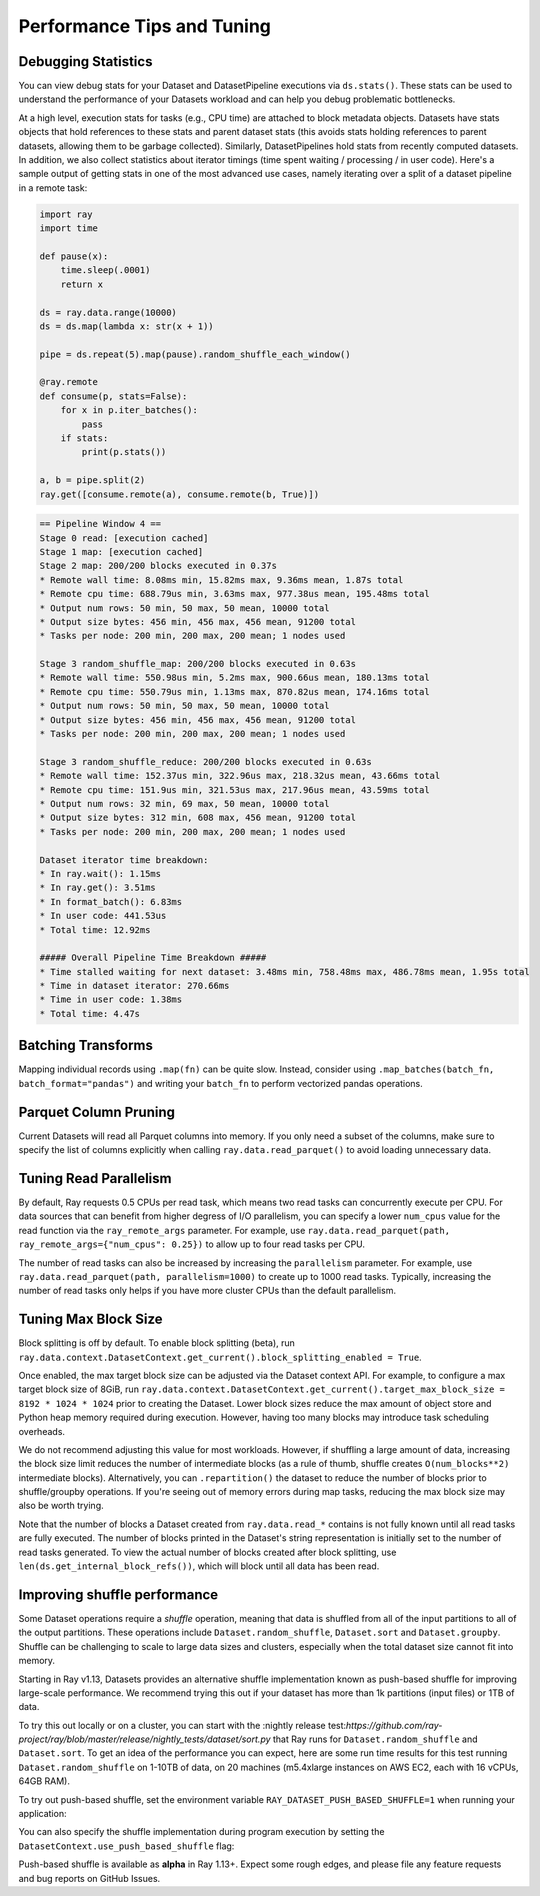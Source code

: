.. _data_performance_tips:

Performance Tips and Tuning
===========================

Debugging Statistics
~~~~~~~~~~~~~~~~~~~~

You can view debug stats for your Dataset and DatasetPipeline executions via ``ds.stats()``.
These stats can be used to understand the performance of your Datasets workload and can help you debug problematic bottlenecks.

At a high level, execution stats for tasks (e.g., CPU time) are attached to block metadata objects.
Datasets have stats objects that hold references to these stats and parent dataset stats (this avoids stats holding references to parent datasets, allowing them to be garbage collected).
Similarly, DatasetPipelines hold stats from recently computed datasets.
In addition, we also collect statistics about iterator timings (time spent waiting / processing / in user code).
Here's a sample output of getting stats in one of the most advanced use cases,
namely iterating over a split of a dataset pipeline in a remote task:

.. code-block:: python

    import ray
    import time

    def pause(x):
        time.sleep(.0001)
        return x

    ds = ray.data.range(10000)
    ds = ds.map(lambda x: str(x + 1))

    pipe = ds.repeat(5).map(pause).random_shuffle_each_window()

    @ray.remote
    def consume(p, stats=False):
        for x in p.iter_batches():
            pass
        if stats:
            print(p.stats())

    a, b = pipe.split(2)
    ray.get([consume.remote(a), consume.remote(b, True)])

.. code-block::

    == Pipeline Window 4 ==
    Stage 0 read: [execution cached]
    Stage 1 map: [execution cached]
    Stage 2 map: 200/200 blocks executed in 0.37s
    * Remote wall time: 8.08ms min, 15.82ms max, 9.36ms mean, 1.87s total
    * Remote cpu time: 688.79us min, 3.63ms max, 977.38us mean, 195.48ms total
    * Output num rows: 50 min, 50 max, 50 mean, 10000 total
    * Output size bytes: 456 min, 456 max, 456 mean, 91200 total
    * Tasks per node: 200 min, 200 max, 200 mean; 1 nodes used

    Stage 3 random_shuffle_map: 200/200 blocks executed in 0.63s
    * Remote wall time: 550.98us min, 5.2ms max, 900.66us mean, 180.13ms total
    * Remote cpu time: 550.79us min, 1.13ms max, 870.82us mean, 174.16ms total
    * Output num rows: 50 min, 50 max, 50 mean, 10000 total
    * Output size bytes: 456 min, 456 max, 456 mean, 91200 total
    * Tasks per node: 200 min, 200 max, 200 mean; 1 nodes used

    Stage 3 random_shuffle_reduce: 200/200 blocks executed in 0.63s
    * Remote wall time: 152.37us min, 322.96us max, 218.32us mean, 43.66ms total
    * Remote cpu time: 151.9us min, 321.53us max, 217.96us mean, 43.59ms total
    * Output num rows: 32 min, 69 max, 50 mean, 10000 total
    * Output size bytes: 312 min, 608 max, 456 mean, 91200 total
    * Tasks per node: 200 min, 200 max, 200 mean; 1 nodes used

    Dataset iterator time breakdown:
    * In ray.wait(): 1.15ms
    * In ray.get(): 3.51ms
    * In format_batch(): 6.83ms
    * In user code: 441.53us
    * Total time: 12.92ms

    ##### Overall Pipeline Time Breakdown #####
    * Time stalled waiting for next dataset: 3.48ms min, 758.48ms max, 486.78ms mean, 1.95s total
    * Time in dataset iterator: 270.66ms
    * Time in user code: 1.38ms
    * Total time: 4.47s

Batching Transforms
~~~~~~~~~~~~~~~~~~~

Mapping individual records using ``.map(fn)`` can be quite slow.
Instead, consider using ``.map_batches(batch_fn, batch_format="pandas")`` and writing your ``batch_fn`` to
perform vectorized pandas operations.

Parquet Column Pruning
~~~~~~~~~~~~~~~~~~~~~~

Current Datasets will read all Parquet columns into memory.
If you only need a subset of the columns, make sure to specify the list of columns explicitly when
calling ``ray.data.read_parquet()`` to avoid loading unnecessary data.

Tuning Read Parallelism
~~~~~~~~~~~~~~~~~~~~~~~

By default, Ray requests 0.5 CPUs per read task, which means two read tasks can concurrently execute per CPU.
For data sources that can benefit from higher degress of I/O parallelism, you can specify a lower ``num_cpus`` value for the read function via the ``ray_remote_args`` parameter.
For example, use ``ray.data.read_parquet(path, ray_remote_args={"num_cpus": 0.25})`` to allow up to four read tasks per CPU.

The number of read tasks can also be increased by increasing the ``parallelism`` parameter.
For example, use ``ray.data.read_parquet(path, parallelism=1000)`` to create up to 1000 read tasks.
Typically, increasing the number of read tasks only helps if you have more cluster CPUs than the default parallelism.

Tuning Max Block Size
~~~~~~~~~~~~~~~~~~~~~

Block splitting is off by default. To enable block splitting (beta), run ``ray.data.context.DatasetContext.get_current().block_splitting_enabled = True``.

Once enabled, the max target block size can be adjusted via the Dataset context API.
For example, to configure a max target block size of 8GiB, run ``ray.data.context.DatasetContext.get_current().target_max_block_size = 8192 * 1024 * 1024`` prior to creating the Dataset.
Lower block sizes reduce the max amount of object store and Python heap memory required during execution.
However, having too many blocks may introduce task scheduling overheads.

We do not recommend adjusting this value for most workloads.
However, if shuffling a large amount of data, increasing the block size limit reduces the number of intermediate blocks (as a rule of thumb, shuffle creates ``O(num_blocks**2)`` intermediate blocks).
Alternatively, you can ``.repartition()`` the dataset to reduce the number of blocks prior to shuffle/groupby operations.
If you're seeing out of memory errors during map tasks, reducing the max block size may also be worth trying.

Note that the number of blocks a Dataset created from ``ray.data.read_*`` contains is not fully known until all read tasks are fully executed.
The number of blocks printed in the Dataset's string representation is initially set to the number of read tasks generated.
To view the actual number of blocks created after block splitting, use ``len(ds.get_internal_block_refs())``, which will block until all data has been read.

Improving shuffle performance
~~~~~~~~~~~~~~~~~~~~~~~~~~~~~

Some Dataset operations require a *shuffle* operation, meaning that data is shuffled from all of the input partitions to all of the output partitions.
These operations include ``Dataset.random_shuffle``, ``Dataset.sort`` and ``Dataset.groupby``.
Shuffle can be challenging to scale to large data sizes and clusters, especially when the total dataset size cannot fit into memory.

Starting in Ray v1.13, Datasets provides an alternative shuffle implementation known as push-based shuffle for improving large-scale performance.
We recommend trying this out if your dataset has more than 1k partitions (input files) or 1TB of data.

To try this out locally or on a cluster, you can start with the :nightly release test:`https://github.com/ray-project/ray/blob/master/release/nightly_tests/dataset/sort.py` that Ray runs for ``Dataset.random_shuffle`` and ``Dataset.sort``.
To get an idea of the performance you can expect, here are some run time results for this test running ``Dataset.random_shuffle`` on 1-10TB of data, on 20 machines (m5.4xlarge instances on AWS EC2, each with 16 vCPUs, 64GB RAM).

.. image:: https://docs.google.com/spreadsheets/d/e/2PACX-1vQvBWpdxHsW0-loasJsBpdarAixb7rjoo-lTgikghfCeKPQtjQDDo2fY51Yc1B6k_S4bnYEoChmFrH2/pubchart?oid=598567373&format=image

To try out push-based shuffle, set the environment variable ``RAY_DATASET_PUSH_BASED_SHUFFLE=1`` when running your application:

.. code-block:: bash
    $ wget https://raw.githubusercontent.com/ray-project/ray/master/release/nightly_tests/dataset/sort.py
    $ RAY_DATASET_PUSH_BASED_SHUFFLE=1 python sort.py --num-partitions=10 --partition-size=1e7
    # Dataset size: 10 partitions, 0.01GB partition size, 0.1GB total
    # [dataset]: Run `pip install tqdm` to enable progress reporting.
    # 2022-05-04 17:30:28,806	INFO push_based_shuffle.py:118 -- Using experimental push-based shuffle.
    # Finished in 9.571171760559082
    # ...

You can also specify the shuffle implementation during program execution by
setting the ``DatasetContext.use_push_based_shuffle`` flag:

.. code-block:: python
    import ray.data

    ctx = ray.data.context.DatasetContext.get_current()
    ctx.use_push_based_shuffle = True

    n = 1000
    parallelism=10
    ds = ray.data.range(n, parallelism=parallelism)
    print(ds.random_shuffle().take(10))
    # [954, 405, 434, 501, 956, 762, 488, 920, 657, 834]

Push-based shuffle is available as **alpha** in Ray 1.13+. Expect some rough edges, and please file any feature requests and bug reports on GitHub Issues.
